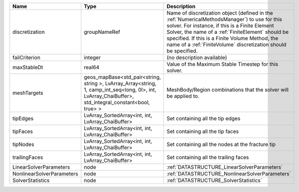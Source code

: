 

========================= ====================================================================================================================================================== ======================================================================================================================================================================================================================================================================================================================== 
Name                      Type                                                                                                                                                   Description                                                                                                                                                                                                                                                                                                              
========================= ====================================================================================================================================================== ======================================================================================================================================================================================================================================================================================================================== 
discretization            groupNameRef                                                                                                                                           Name of discretization object (defined in the :ref:`NumericalMethodsManager`) to use for this solver. For instance, if this is a Finite Element Solver, the name of a :ref:`FiniteElement` should be specified. If this is a Finite Volume Method, the name of a :ref:`FiniteVolume` discretization should be specified. 
failCriterion             integer                                                                                                                                                (no description available)                                                                                                                                                                                                                                                                                               
maxStableDt               real64                                                                                                                                                 Value of the Maximum Stable Timestep for this solver.                                                                                                                                                                                                                                                                    
meshTargets               geos_mapBase<std_pair<string, string >, LvArray_Array<string, 1, camp_int_seq<long, 0l>, int, LvArray_ChaiBuffer>, std_integral_constant<bool, true> > MeshBody/Region combinations that the solver will be applied to.                                                                                                                                                                                                                                                         
tipEdges                  LvArray_SortedArray<int, int, LvArray_ChaiBuffer>                                                                                                      Set containing all the tip edges                                                                                                                                                                                                                                                                                         
tipFaces                  LvArray_SortedArray<int, int, LvArray_ChaiBuffer>                                                                                                      Set containing all the tip faces                                                                                                                                                                                                                                                                                         
tipNodes                  LvArray_SortedArray<int, int, LvArray_ChaiBuffer>                                                                                                      Set containing all the nodes at the fracture tip                                                                                                                                                                                                                                                                         
trailingFaces             LvArray_SortedArray<int, int, LvArray_ChaiBuffer>                                                                                                      Set containing all the trailing faces                                                                                                                                                                                                                                                                                    
LinearSolverParameters    node                                                                                                                                                   :ref:`DATASTRUCTURE_LinearSolverParameters`                                                                                                                                                                                                                                                                              
NonlinearSolverParameters node                                                                                                                                                   :ref:`DATASTRUCTURE_NonlinearSolverParameters`                                                                                                                                                                                                                                                                           
SolverStatistics          node                                                                                                                                                   :ref:`DATASTRUCTURE_SolverStatistics`                                                                                                                                                                                                                                                                                    
========================= ====================================================================================================================================================== ======================================================================================================================================================================================================================================================================================================================== 


